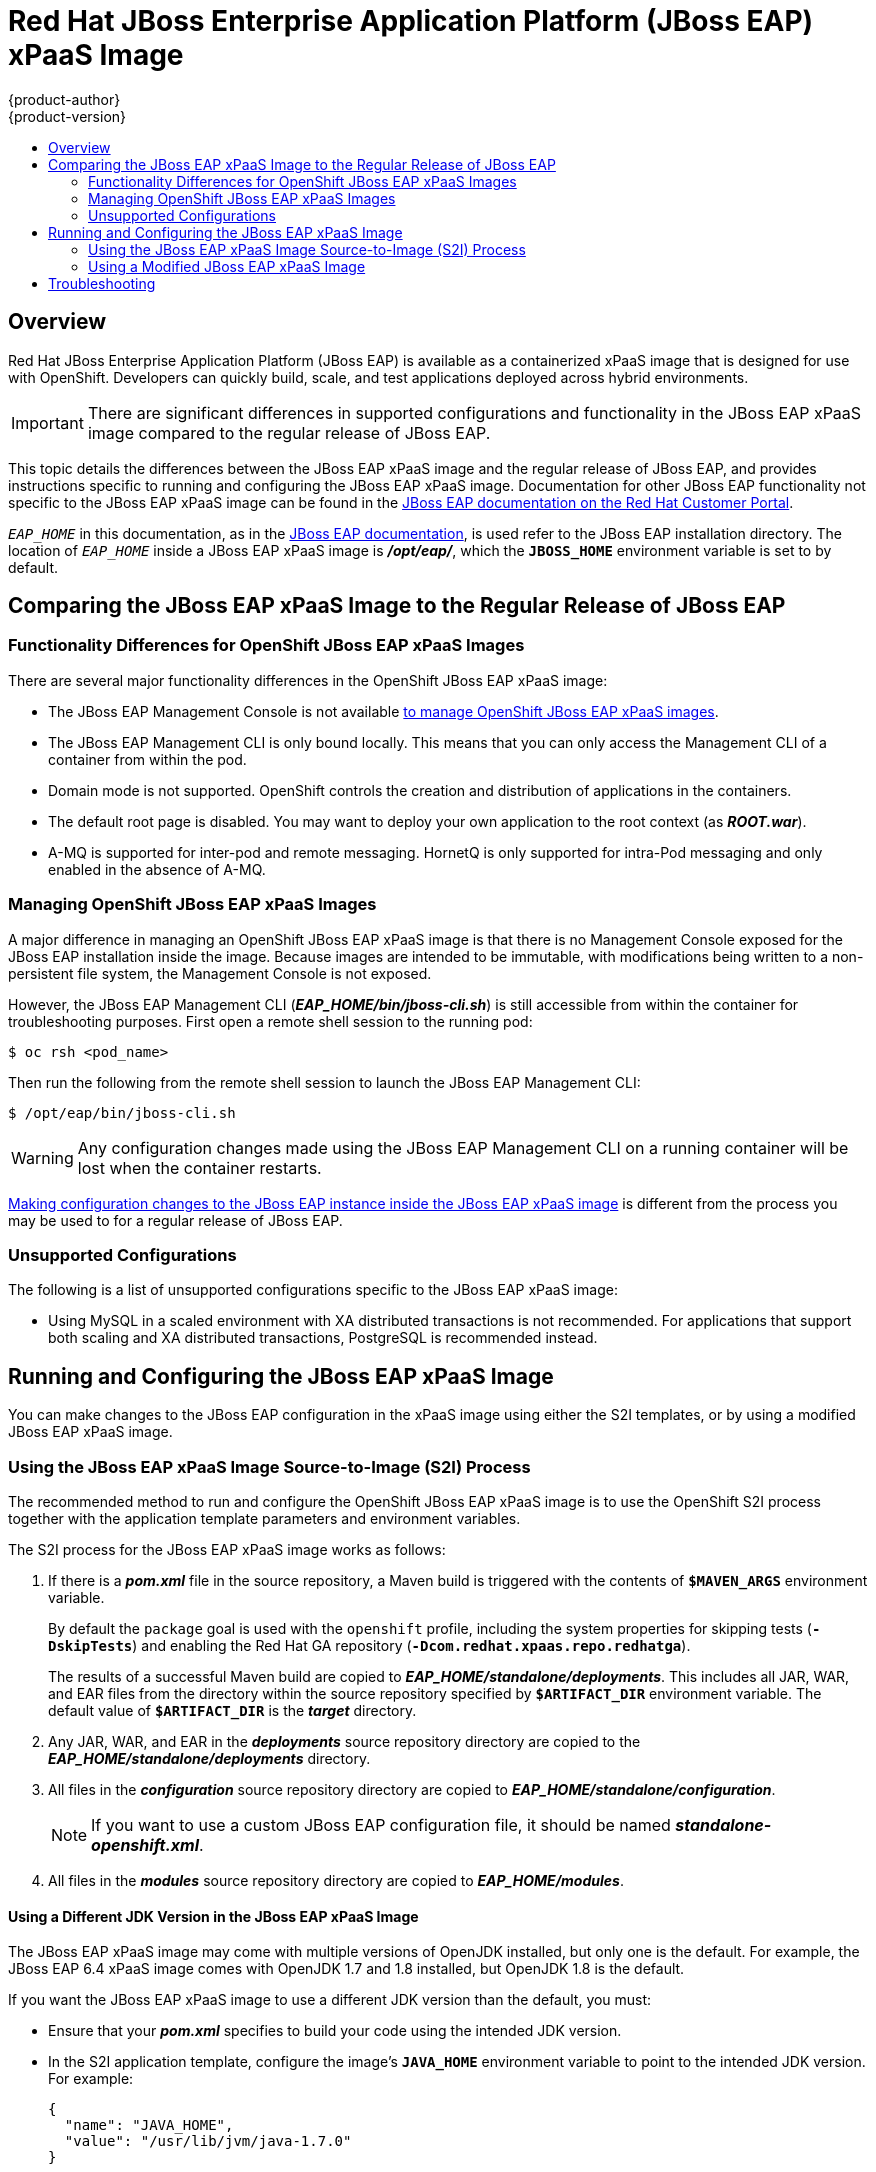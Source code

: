 = Red Hat JBoss Enterprise Application Platform (JBoss EAP) xPaaS Image
{product-author}
{product-version}
:data-uri:
:icons:
:experimental:
:toc: macro
:toc-title:

toc::[]

== Overview

Red Hat JBoss Enterprise Application Platform (JBoss EAP) is available as a containerized xPaaS image that is designed for use with OpenShift. Developers can quickly build, scale, and test applications deployed across hybrid environments.

[IMPORTANT]
There are significant differences in supported configurations and functionality
in the JBoss EAP xPaaS image compared to the regular release of JBoss EAP.

This topic details the differences between the JBoss EAP xPaaS image and the
regular release of JBoss EAP, and provides instructions specific to running and
configuring the JBoss EAP xPaaS image. Documentation for other JBoss EAP
functionality not specific to the JBoss EAP xPaaS image can be found in the
https://access.redhat.com/documentation/en-US/JBoss_Enterprise_Application_Platform/[JBoss
EAP documentation on the Red Hat Customer Portal].

`_EAP_HOME_` in this documentation, as in the
https://access.redhat.com/documentation/en-US/JBoss_Enterprise_Application_Platform/[JBoss
EAP documentation], is used refer to the JBoss EAP installation directory. The
location of `_EAP_HOME_` inside a JBoss EAP xPaaS image is *_/opt/eap/_*, which
the `*JBOSS_HOME*` environment variable is set to by default.

== Comparing the JBoss EAP xPaaS Image to the Regular Release of JBoss EAP

=== Functionality Differences for OpenShift JBoss EAP xPaaS Images

There are several major functionality differences in the OpenShift JBoss EAP xPaaS image:

* The JBoss EAP Management Console is not available link:#Managing-OpenShift-JBoss-EAP-xPaaS-Images[to manage OpenShift JBoss EAP xPaaS images].
* The JBoss EAP Management CLI is only bound locally. This means that you can only access the Management CLI of a container from within the pod.
* Domain mode is not supported. OpenShift controls the creation and distribution of applications in the containers.
* The default root page is disabled. You may want to deploy your own application to the root context (as *_ROOT.war_*).
* A-MQ is supported for inter-pod and remote messaging. HornetQ is only supported for intra-Pod messaging and only enabled in the absence of A-MQ.

[[Managing-OpenShift-JBoss-EAP-xPaaS-Images]]
=== Managing OpenShift JBoss EAP xPaaS Images

A major difference in managing an OpenShift JBoss EAP xPaaS image is that there is no Management Console exposed for the JBoss EAP installation inside the image. Because images are intended to be immutable, with modifications being written to a non-persistent file system, the Management Console is not exposed.

However, the JBoss EAP Management CLI (*_EAP_HOME/bin/jboss-cli.sh_*) is still
accessible from within the container for troubleshooting purposes. First open a
remote shell session to the running pod:

----
$ oc rsh <pod_name>
----

Then run the following from the remote shell session to launch the JBoss EAP
Management CLI:

----
$ /opt/eap/bin/jboss-cli.sh
----

[WARNING]
Any configuration changes made using the JBoss EAP Management CLI on a running container will be lost when the container restarts.

link:#Making-Configuration-Changes-EAP[Making configuration changes to the
JBoss EAP instance inside the JBoss EAP xPaaS image] is different from the process you may be used to for a regular release of JBoss EAP.

=== Unsupported Configurations

The following is a list of unsupported configurations specific to the JBoss EAP xPaaS image:

* Using MySQL in a scaled environment with XA distributed transactions is not recommended. For applications that support both scaling and XA distributed transactions, PostgreSQL is recommended instead.
// This is based on https://issues.jboss.org/browse/CLOUD-56

ifdef::openshift-enterprise,openshift-origin[]
== Installing the JBoss EAP xPaaS Image Streams and Application Templates

To use the Red Hat xPaaS middleware images in your OpenShift project, you must
first
link:../../install_config/install/first_steps.html#creating-image-streams-for-xpaas-middleware-images[install
the image streams] and
link:../../install_config/install/first_steps.html#creating-instantapp-templates[Source-to-Image
(S2I) application templates].
endif::[]


[[Making-Configuration-Changes-EAP]]
== Running and Configuring the JBoss EAP xPaaS Image

You can make changes to the JBoss EAP configuration in the xPaaS image using either the S2I templates, or by using a modified JBoss EAP xPaaS image.

=== Using the JBoss EAP xPaaS Image Source-to-Image (S2I) Process

The recommended method to run and configure the OpenShift JBoss EAP xPaaS image is to use the OpenShift S2I process together with the application template parameters and environment variables.

The S2I process for the JBoss EAP xPaaS image works as follows:

. If there is a *_pom.xml_* file in the source repository, a Maven build is triggered with the contents of `*$MAVEN_ARGS*` environment variable.
+
By default the `package` goal is used with the `openshift` profile, including the system properties for skipping tests (`*-DskipTests*`) and enabling the Red Hat GA repository (`*-Dcom.redhat.xpaas.repo.redhatga*`).
+
The results of a successful Maven build are copied to *_EAP_HOME/standalone/deployments_*. This includes all JAR, WAR, and EAR files from the directory within the source repository specified by `*$ARTIFACT_DIR*` environment variable. The default value of `*$ARTIFACT_DIR*` is the *_target_* directory.
. Any JAR, WAR, and EAR in the *_deployments_* source repository directory are copied to the *_EAP_HOME/standalone/deployments_* directory.
. All files in the *_configuration_* source repository directory are copied to *_EAP_HOME/standalone/configuration_*.
+
[NOTE]
If you want to use a custom JBoss EAP configuration file, it should be named *_standalone-openshift.xml_*.
. All files in the *_modules_* source repository directory are copied to *_EAP_HOME/modules_*.

==== Using a Different JDK Version in the JBoss EAP xPaaS Image

The JBoss EAP xPaaS image may come with multiple versions of OpenJDK installed, but only one is the  default. For example, the JBoss EAP 6.4 xPaaS image comes with OpenJDK 1.7 and 1.8 installed, but OpenJDK 1.8 is the default.

If you want the JBoss EAP xPaaS image to use a different JDK version than the default, you must:

* Ensure that your *_pom.xml_* specifies to build your code using the intended JDK version.
* In the S2I application template, configure the image's `*JAVA_HOME*` environment variable to point to the intended JDK version. For example:
+
----
{
  "name": "JAVA_HOME",
  "value": "/usr/lib/jvm/java-1.7.0"
}
----

=== Using a Modified JBoss EAP xPaaS Image

An alternative method is to make changes to the image, and then use that modified image in OpenShift.

The JBoss EAP configuration file that OpenShift uses inside the JBoss EAP xPaaS image is *_EAP_HOME/standalone/configuration/standalone-openshift.xml_*, and the JBoss EAP startup script is *_EAP_HOME/bin/openshift-launch.sh_*.

You can run the JBoss EAP xPaaS image in Docker, make the required configuration changes using the JBoss EAP Management CLI (*_EAP_HOME/bin/jboss-cli.sh_*), and then commit the changed container as a new image. You can then use that modified image in OpenShift.

[IMPORTANT]
It is recommended that you do not replace the OpenShift placeholders in the JBoss EAP xPaaS configuration file, as they are used to automatically configure services (such as messaging, datastores, HTTPS) during a container's deployment. These configuration values are intended to be set using environment variables.

[NOTE]
Ensure that you follow the   link:../../creating_images/guidelines.html[guidelines for creating images].

== Troubleshooting

In addition to viewing the OpenShift logs, you can troubleshoot a running JBoss EAP container by viewing the JBoss EAP logs that are outputted to the container's console:

----
$ oc logs -f <pod_name> <container_name>
----

[NOTE]
By default, the OpenShift JBoss EAP xPaaS image does not have a file log handler configured. Logs are only sent to the console.

